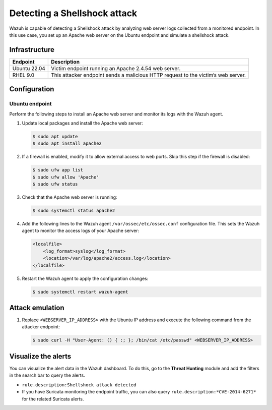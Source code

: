 .. Copyright (C) 2015, Wazuh, Inc.

.. meta::
   :description: Wazuh detects Shellshock attacks. It analyzes web server logs collected from a monitored endpoint. Learn more about this in this PoC.

Detecting a Shellshock attack
=============================

Wazuh is capable of detecting a Shellshock attack by analyzing web server logs collected from a monitored endpoint. In this use case, you set up an Apache web server on the Ubuntu endpoint and simulate a shellshock attack.

Infrastructure
--------------

+---------------+--------------------------------------------------------------------------------------+
| Endpoint      | Description                                                                          |
+===============+======================================================================================+
| Ubuntu 22.04  | Victim endpoint running an Apache 2.4.54 web server.                                 |
+---------------+--------------------------------------------------------------------------------------+
| RHEL 9.0      | This attacker endpoint sends a malicious HTTP request to the victim’s web server.    |
+---------------+--------------------------------------------------------------------------------------+

Configuration
-------------

Ubuntu endpoint
^^^^^^^^^^^^^^^

Perform the following steps to install an Apache web server and monitor its logs with the Wazuh agent.

#. Update local packages and install the Apache web server:

   .. code-block:: console

      $ sudo apt update
      $ sudo apt install apache2

#. If a firewall is enabled, modify it to allow external access to web ports. Skip this step if the firewall is disabled:

   .. code-block:: console

      $ sudo ufw app list
      $ sudo ufw allow 'Apache'
      $ sudo ufw status

#. Check that the Apache web server is running:

   .. code-block:: console

      $ sudo systemctl status apache2

#. Add the following lines to the Wazuh agent ``/var/ossec/etc/ossec.conf`` configuration file. This sets the Wazuh agent to monitor the access logs of your Apache server:

   .. code-block:: xml

      <localfile>
          <log_format>syslog</log_format>
          <location>/var/log/apache2/access.log</location>
      </localfile>

#. Restart the Wazuh agent to apply the configuration changes:

   .. code-block:: console

      $ sudo systemctl restart wazuh-agent

Attack emulation
----------------

#. Replace ``<WEBSERVER_IP_ADDRESS>`` with the Ubuntu IP address and execute the following command from the attacker endpoint:

   .. code-block:: console

      $ sudo curl -H "User-Agent: () { :; }; /bin/cat /etc/passwd" <WEBSERVER_IP_ADDRESS>

Visualize the alerts
--------------------

You can visualize the alert data in the Wazuh dashboard. To do this, go to the **Threat Hunting** module and add the filters in the search bar to query the alerts.

-  ``rule.description:Shellshock attack detected``
-  If you have Suricata monitoring the endpoint traffic, you can also query ``rule.description:*CVE-2014-6271*`` for the related Suricata alerts.

   .. thumbnail:: /images/poc/shellshock-alerts.png
      :title: Shellshock alerts
      :align: center
      :width: 80%
